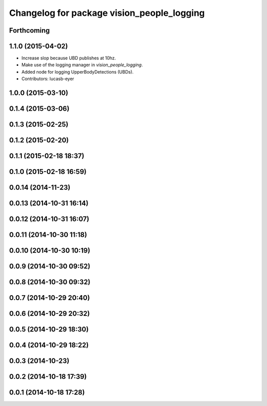 ^^^^^^^^^^^^^^^^^^^^^^^^^^^^^^^^^^^^^^^^^^^
Changelog for package vision_people_logging
^^^^^^^^^^^^^^^^^^^^^^^^^^^^^^^^^^^^^^^^^^^

Forthcoming
-----------

1.1.0 (2015-04-02)
------------------
* Increase slop because UBD publishes at 10hz.
* Make use of the logging manager in `vision_people_logging`.
* Added node for logging UpperBodyDetections (UBDs).
* Contributors: lucasb-eyer

1.0.0 (2015-03-10)
------------------

0.1.4 (2015-03-06)
------------------

0.1.3 (2015-02-25)
------------------

0.1.2 (2015-02-20)
------------------

0.1.1 (2015-02-18 18:37)
------------------------

0.1.0 (2015-02-18 16:59)
------------------------

0.0.14 (2014-11-23)
-------------------

0.0.13 (2014-10-31 16:14)
-------------------------

0.0.12 (2014-10-31 16:07)
-------------------------

0.0.11 (2014-10-30 11:18)
-------------------------

0.0.10 (2014-10-30 10:19)
-------------------------

0.0.9 (2014-10-30 09:52)
------------------------

0.0.8 (2014-10-30 09:32)
------------------------

0.0.7 (2014-10-29 20:40)
------------------------

0.0.6 (2014-10-29 20:32)
------------------------

0.0.5 (2014-10-29 18:30)
------------------------

0.0.4 (2014-10-29 18:22)
------------------------

0.0.3 (2014-10-23)
------------------

0.0.2 (2014-10-18 17:39)
------------------------

0.0.1 (2014-10-18 17:28)
------------------------
